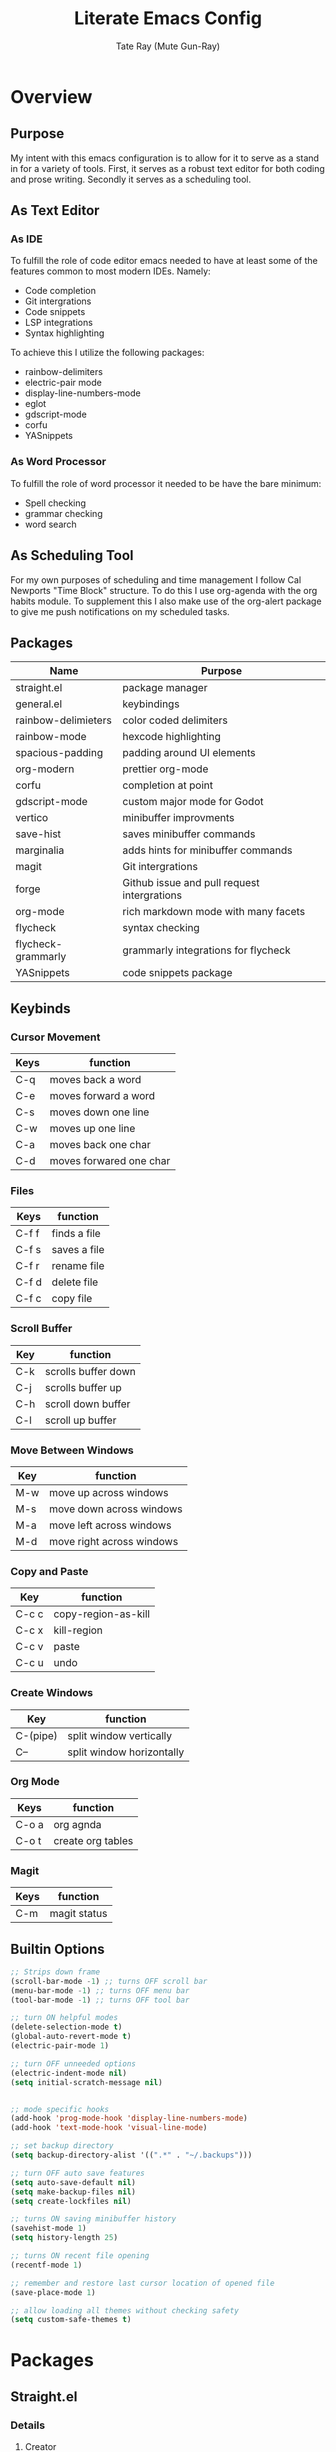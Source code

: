 #+title: Literate Emacs Config
#+author: Tate Ray (Mute Gun-Ray)
#+description: A minimalist config for writing code and prose.


* Overview
** Purpose
My intent with this emacs configuration is to allow for it to serve as a stand in for a variety of tools. First, it serves as a robust text editor for both coding and prose writing. Secondly it serves as a scheduling tool.
** As Text Editor
*** As IDE
To fulfill the role of code editor emacs needed to have at least some of the features common to most modern IDEs. Namely:
+ Code completion
+ Git intergrations
+ Code snippets
+ LSP integrations
+ Syntax highlighting
To achieve this I utilize the following packages:
+ rainbow-delimiters
+ electric-pair mode
+ display-line-numbers-mode
+ eglot
+ gdscript-mode
+ corfu
+ YASnippets
*** As Word Processor
To fulfill the role of word processor it needed to be have the bare minimum:
+ Spell checking
+ grammar checking
+ word search
** As Scheduling Tool
For my own purposes of scheduling and time management I follow Cal Newports "Time Block" structure. To do this I use org-agenda with the org habits module. To supplement this I also make use of the org-alert package to give me push notifications on my scheduled tasks.
** Packages
|---------------------+---------------------------------------------|
| Name                | Purpose                                     |
|---------------------+---------------------------------------------|
| straight.el         | package manager                             |
| general.el          | keybindings                                 |
| rainbow-delimieters | color coded delimiters                      |
| rainbow-mode        | hexcode highlighting                        |
| spacious-padding    | padding around UI elements                  |
| org-modern          | prettier org-mode                           |
| corfu               | completion at point                         |
| gdscript-mode       | custom major mode for Godot                 |
| vertico             | minibuffer improvments                      |
| save-hist           | saves minibuffer commands                   |
| marginalia          | adds hints for minibuffer commands          |
| magit               | Git intergrations                           |
| forge               | Github issue and pull request intergrations |
| org-mode            | rich markdown mode with many facets         |
| flycheck            | syntax checking                             |
| flycheck-grammarly  | grammarly integrations for flycheck         |
| YASnippets          | code snippets package                       |
|---------------------+---------------------------------------------|
** Keybinds
*** Cursor Movement
|------+-------------------------|
| Keys | function                |
|------+-------------------------|
| C-q  | moves back a word       |
| C-e  | moves forward a word    |
| C-s  | moves down one line     |
| C-w  | moves up one line       |
| C-a  | moves back one char     |
| C-d  | moves forwared one char |
|-----+--------------------------|

*** Files
|-------+--------------|
| Keys  | function     |
|-------+--------------|
| C-f f | finds a file |
| C-f s | saves a file |
| C-f r | rename file  |
| C-f d | delete file  |
| C-f c | copy file    |
|-------+--------------|

*** Scroll Buffer
|-----+---------------------|
| Key | function            |
|-----+---------------------|
| C-k | scrolls buffer down |
| C-j | scrolls buffer up   |
| C-h | scroll down buffer  |
| C-l | scroll up buffer    |
|-----+---------------------|

*** Move Between Windows
|-----+---------------------------|
| Key | function                  |
|-----+---------------------------|
| M-w | move up across windows    |
| M-s | move down across windows  |
| M-a | move left across windows  |
| M-d | move right across windows |
|-----+---------------------------|

*** Copy and Paste
|-------+---------------------|
| Key   | function            |
|-------+---------------------|
| C-c c | copy-region-as-kill |
| C-c x | kill-region         |
| C-c v | paste               |
| C-c u | undo                |
|-------+---------------------|

*** Create Windows
|----------+---------------------------|
| Key      | function                  |
|----------+---------------------------|
| C-(pipe) | split window vertically   |
| C--      | split window horizontally |
|-----------+--------------------------|

*** Org Mode
|-------+-------------------|
| Keys  | function          |
|-------+-------------------|
| C-o a | org agnda         |
| C-o t | create org tables |
|-----+-------------------  |

*** Magit
|------+--------------|
| Keys | function     |
|------+--------------|
| C-m  | magit status |
|-------+-------------|
** Builtin Options
#+begin_src emacs-lisp
  ;; Strips down frame
  (scroll-bar-mode -1) ;; turns OFF scroll bar
  (menu-bar-mode -1) ;; turns OFF menu bar
  (tool-bar-mode -1) ;; turns OFF tool bar

  ;; turn ON helpful modes
  (delete-selection-mode t)
  (global-auto-revert-mode t)
  (electric-pair-mode 1)

  ;; turn OFF unneeded options
  (electric-indent-mode nil)
  (setq initial-scratch-message nil)


  ;; mode specific hooks
  (add-hook 'prog-mode-hook 'display-line-numbers-mode)
  (add-hook 'text-mode-hook 'visual-line-mode)

  ;; set backup directory
  (setq backup-directory-alist '((".*" . "~/.backups")))

  ;; turn OFF auto save features
  (setq auto-save-default nil)
  (setq make-backup-files nil)
  (setq create-lockfiles nil)

  ;; turns ON saving minibuffer history
  (savehist-mode 1)
  (setq history-length 25)

  ;; turns ON recent file opening
  (recentf-mode 1)

  ;; remember and restore last cursor location of opened file
  (save-place-mode 1)

  ;; allow loading all themes without checking safety 
  (setq custom-safe-themes t)
#+end_src
* Packages
** Straight.el
*** Details
**** Creator
Radian Software
**** Description
next-generation, purely functional package manager for the Emacs hacker.
**** [[https://github.com/radian-software/straight.el][Repo]]
*** Reasoning
Using straight.el for package management along with its use-package integrations. Other package manager packages exist but this one is simple, easy to use, and no frills.
*** Source Block
#+begin_src emacs-lisp
  (defvar bootstrap-version)

  (let ((bootstrap-file
  	 (expand-file-name
  	  "straight/repos/straight.el/bootstrap.el"
  	  (or (bound-and-true-p straight-base-dir)
  	      user-emacs-directory)))
  	(bootstrap-version 7))
    (unless (file-exists-p bootstrap-file)
      (with-current-buffer
  	  (url-retrieve-synchronously
  	   "https://raw.githubusercontent.com/radian-software/straight.el/develop/install.el"
  	   'silent 'inhibit-cookies)
  	(goto-char (point-max))
  	(eval-print-last-sexp)))
    (load bootstrap-file nil 'nomessage))

  (straight-use-package 'use-package)

  (defun set-exec-path-from-shell-PATH ()
    (interactive)
    (let ((path-from-shell (replace-regexp-in-string
  			    "[ \t\n]*$" "" (shell-command-to-string
  					    "$SHELL --login -c 'echo $PATH'"
  						      ))))
      (setenv "PATH" path-from-shell)
      (setq exec-path (split-string path-from-shell path-separator))))

  (set-exec-path-from-shell-PATH)
#+end_src
** General.el
*** Details
**** Creator
noctuid
**** Description
general.el provides a more convenient method for binding keys in emacs.
**** [[https://github.com/noctuid/general.el?tab=readme-ov-file#about][Repo]]
*** Reasoning
Using general.el allows for a more streamlined process of defining custom keybinds. Keybinds are bundled by broad catagories. A table in the overview section has a table listing all custom keybinds.
*** Source Block
#+begin_src emacs-lisp
  (use-package general
    :straight t
    :config (general-auto-unbind-keys))

  ;; These are keybinds for basic functions
  (general-define-key
   ;; cursor movement
    "C-q" 'backward-word
    "C-e" 'forward-word
    "C-s" 'next-line
    "C-w" 'previous-line
    "C-a" 'backward-char
    "C-d" 'forward-char
    ;; file manipulation
    "C-f f" 'find-file
    "C-f s" 'save-buffer
    "C-f d" 'delete-file
    "C-f c" 'copy-file
    "C-f r" 'rename-file
    "C-f n" 'recentf-open
    ;; scroll buffer
    "C-j" 'scroll-up-line
    "C-k" 'scroll-down-line
    "C-h" 'scroll-down-command
    "C-l" 'scroll-up-command
    ;; move between windows
    "M-w" 'windmove-up
    "M-s" 'windmove-down
    "M-a" 'windmove-left
    "M-d" 'windmove-right
    ;; copy and past
    "C-c u" 'undo
    "C-c v" 'yank
    "C-c x" 'kill-region
    "C-c c" 'copy-region-as-kill
    ;; split windows
    "C-|" 'split-window-right
    "C--" 'split-window-below)

  ;; These are keybindings for org-mode
  (general-define-key
   "C-o a" 'org-agenda
   "C-o t" 'org-create-table
   "C-o c" 'org-capture)

  ;; These are keybindings for magit


#+end_src

** Rainbow Delimiters
*** Details
**** Creator
Fanael
**** Description
rainbow-delimiters is a "rainbow parentheses"-like mode which highlights delimiters such as parentheses, brackets or braces according to their depth. Each successive level is highlighted in a different color. This makes it easy to spot matching delimiters, orient yourself in the code, and tell which statements are at a given depth.
**** [[https://github.com/Fanael/rainbow-delimiters][Repo]]
*** Reasoning
Color codes delimiters for ease of parsing while coding.
*** Sourc Block
#+begin_src emacs-lisp
  (use-package rainbow-delimiters
    :straight t)

  (add-hook 'prog-mode-hook 'rainbow-delimiters-mode)
#+end_src

** Rainbow Mode
*** Details
**** Creator
tarsius
**** Description
Adds an overview to hex codes to display the color it renders.
**** [[https://github.com/emacsmirror/rainbow-mode][Repo]]
*** Reasoning
Allows for at a glance viewing of colors.
*** Source Block
#+begin_src emacs-lisp
  (use-package rainbow-mode
    :straight t
    :hook (prog-mode text-mode))
#+end_src

** Spacious Padding
*** Details
**** Creator
Protesilaos
**** Description
This package provides a global minor mode to increase the spacing/padding of Emacs windows and frames.
**** [[https://github.com/protesilaos/spacious-padding][Repo]]
*** Reasoning
Adds padding around certain UI elements such as buffers and mode line elements
*** Source Block
#+begin_src emacs-lisp
  (use-package spacious-padding
    :straight t
    :custom
    (spacious-padding-subtle-mode-line t)
    :config
    (spacious-padding-mode 1))
#+end_src

** Org Modern
*** Details
**** Creator
minad
**** Description
This package implements a modern style for your Org buffers using font locking and text properties. The package styles headlines, keywords, tables and source blocks.
**** [[https://github.com/minad/org-modern][Repo]]
*** Reasoning
This is added for ease of customizing and beautifying org mode documents.
*** Source Block
#+begin_src emacs-lisp
  (use-package org-modern
    :straight t
    :hook (org-mode . org-modern-mode))

#+end_src

** Corfu
*** Details
**** Creator
minad
**** Details
Corfu enhances in-buffer completion with a small completion popup.
**** [[https://github.com/minad/corfu][Repo]]
*** Reasoning
Gives intellisense like functionality.
*** Source Block
#+begin_src emacs-lisp
  (use-package corfu
    :straight t
    :custom
      (corfu-cycle t)
      (corfu-preview-current t)
    :init
    (global-corfu-mode))

#+end_src
** GDScript Mode
*** Details
**** Creator
Godo Engine
**** Details
This package adds support for the GDScript programming language from the Godot game engine in Emacs. It gives syntax highlighting and indentations.
**** [[https://github.com/godotengine/emacs-gdscript-mode][Repo]]
*** Reasoning
Allows for ease of use when using emacs as a default editor with the godot game engine
*** Source Block
#+begin_src emacs-lisp
  (use-package gdscript-mode
    :straight (gdscript-mode
	       :type git
	       :host github
	       :repo "godotengine/emacs-gdscript-mode")
    :hook (gdscript-mode . eglot-ensure))
#+end_src
** Vertico
*** Details
**** Creator
minad
**** Description
Vertico provides a performant and minimalistic vertical completion UI based on the default completion system.
**** [[https://github.com/minad/vertico][Repo]]
*** Reasoning
Enhances default minibuffer completion
*** Source Block
#+begin_src emacs-lisp
  (use-package vertico
    :straight t
    :custom
    (vertico-scroll-margin 5)
    (vertico-count 5)
    (vertico-resize nil)
    (vertico-cycle t)
    :init
    (vertico-mode))
  #+end_src
** Marginalia
*** Details
**** Creator
minad
**** Description
This package provides marginalia-mode which adds marginalia to the minibuffer completions. Marginalia are marks or annotations placed at the margin of the page of a book or in this case helpful colorful annotations placed at the margin of the minibuffer for your completion candidates.
**** [[https://github.com/minad/marginalia][Repo]]
*** Reasoning
Assists in chosing the right command in the minibuffer
*** Source Block
#+begin_src emacs-lisp
  (use-package marginalia
    :straight t
    :init (marginalia-mode))
#+end_src
** Magit
*** Details
**** Creator
tarsius
**** Description
Magit is an interface to the version control system Git, implemented as an Emacs package.
**** [[https://github.com/magit/magit][Repo]]
*** Reasoning
Allows for in window handling of most git commands streamlining the version control process
*** Source Block
#+begin_src emacs-lisp
  (use-package magit
    :straight t)


#+end_src
** Forge
*** Details
**** Creator
tarsius
**** Details
Work with Git forges, such as Github and Gitlab, from the comfort of Magit and the rest of Emacs.
**** [[https://github.com/magit/forge][Repo]]
*** Reasoning
Further streamlines in window Git integrations
*** Source Block
#+begin_src emacs-lisp
  (use-package forge
    :straight t
    :after magit)

  (setq auth-sources '("~/.authinfo"))
#+end_src
** Org
#+begin_src emacs-lisp
  (setq org-todo-keywords '("TODO(t)" "HOLDING(h)" "RESCHEDULE(r)" "|" "CANCELLED(c)" "DONE(d)"))

  (setq org-capture-templates
        '(("t" "Task" entry
  	 (file buffer-name)
  	 "**** %^{ TASK } %^g")))

  (require 'org-habit)
  (add-to-list 'org-modules 'org-habit)
  (setq org-habit-graph-column 60)
  (setq org-habit-completed-glyph "+")
  (setq org-habit-following-days 0)
  (setq org-habit-preceding-days 7)
  (setq org-habit-show-done-always-green t)

  (setq org-agenda-files '("~/Documents/Agenda/"))
  (setq org-agenda-skip-scheduled-if-done t)
  (setq org-agenda-custom-commands
        '(( "t" "Today"
    	((agenda "" ((org-agenda-span 'day)))))))

  (add-hook 'org-mode-hook 'org-indent-mode)

  (use-package org-modern-indent
    :straight (org-modern-indent :type git
  			       :host github
  			       :repo "jdtsmith/org-modern-indent")
    :config
    (add-hook 'org-mode-hook #'org-modern-indent-mode 90))

  (setq org-hide-emphasis-markers t)

  (use-package visual-fill-column
    :straight t
    :hook (org-mode . visual-fill-column-mode)
    :custom
    (visual-fill-column-width 100)
    (visual-fill-column-center-text t))
#+end_src
** Flycheck
*** Details
**** Creator
Flycheck
**** Description
Flycheck provides modern on-the-fly syntax checking extension for GNU Emacs 24, intended as replacement for the older Flymake extension which is part of GNU Emacs.
*** Reasoning
Allows for spell and grammar checking
*** Source Block
#+begin_src emacs-lisp
  (use-package flycheck
    :straight t
    :config
    (add-hook 'after-init-hook #'global-flycheck-mode))
  (use-package flycheck-grammarly
    :straight t)
#+end_src
** Auto Themer
*** Details
**** Creator
jasonm23
**** Description
Autothemer provides autothemer-deftheme a macro wrapper for deftheme and custom-theme-set-faces which creates a custom color theme.
**** [[https://github.com/jasonm23/autothemer][Repo]]
*** Reasoning
This streamlines the creation of a custom theme.
*** Source Block
#+begin_src emacs-lisp
  (use-package autothemer
    :straight t)

  (add-to-list 'custom-theme-load-path "~/.dotfiles/.emacs.d/themes/")
  (load-theme 'my t)
#+end_src
** Tempel
*** Details
**** Creator
minad
**** Description
Tempel is a tiny template package for Emacs, which uses the syntax of the Emacs Tempo library. Tempo is an ancient temple of the church of Emacs. It is 30 years old, but still in good shape since it successfully resisted change over the decades. However it may look a bit dusty here and there. Therefore we present Tempel, a new implementation of Tempo with inline expansion and integration with recent Emacs facilities. Tempel takes advantage of the standard completion-at-point-functions mechanism which is used by Emacs for in-buffer completion.
**** [[https://github.com/minad/tempel?tab=readme-ov-file][Repo]]
*** Reasoning
Using snippets for creating basic code structures in a fast and efficient way
*** Source Block
#+begin_src emacs-lisp
  ;; Configure Tempel
  (use-package tempel
    :straight t
    :bind (("M-+" . tempel-complete) ;; Alternative tempel-expand
           ("M-*" . tempel-insert))
    :init
    (defun tempel-setup-capf ()
      (setq-local completion-at-point-functions
                  (cons #'tempel-expand
                        completion-at-point-functions)))
    (add-hook 'conf-mode-hook 'tempel-setup-capf)
    (add-hook 'prog-mode-hook 'tempel-setup-capf)
    (add-hook 'text-mode-hook 'tempel-setup-capf))

  (use-package tempel-collection
    :straight t)
#+end_src
